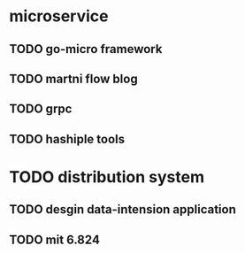 * microservice
** TODO go-micro framework
** TODO martni flow blog
** TODO grpc
** TODO hashiple tools

* TODO distribution system

** TODO desgin data-intension application

** TODO mit 6.824
